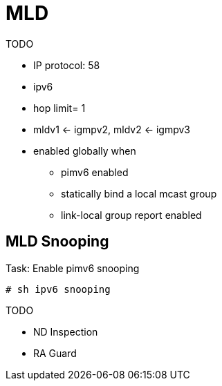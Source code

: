 = MLD

TODO


- IP protocol: 58

- ipv6
- hop limit= 1
- mldv1 <- igmpv2, mldv2 <- igmpv3
- enabled globally when
  * pimv6 enabled
  * statically bind a local mcast group
  * link-local group report enabled


== MLD Snooping


.Task: Enable pimv6 snooping
----
# sh ipv6 snooping
----

TODO

- ND Inspection
- RA Guard
